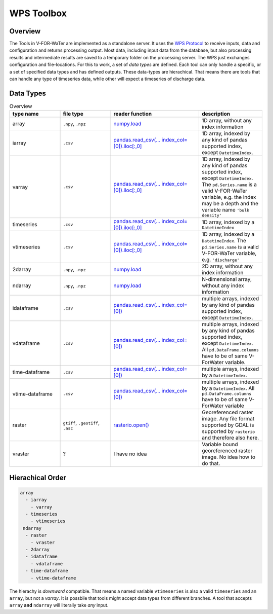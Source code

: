 ===========
WPS Toolbox
===========

Overview
========

The Tools in V-FOR-WaTer are implemented as a standalone server. It uses the `WPS Protocol <https://de.wikipedia.org/wiki/Web_Processing_Service>`_ to receive
inputs, data and configuration and returns processing output. Most data, including input data from the database, but also processing results and intermediate results
are saved to a temporary folder on the processing server. The WPS just exchanges configuration and file-locations. For this to work, a set of *data types* are defined.
Each tool can only handle a specific, or a set of specified data types and has defined outputs. These data-types are hierachical. That means there are tools that 
can handle any type of timeseries data, while other will expect a timeseries of discharge data.

Data Types
==========

.. list-table:: Overview
  :widths: 20 20 35 25
  :header-rows: 1
  
  * - type name
    - file type
    - reader function
    - description
  * - array
    - ``.npy``, ``.npz``
    - `numpy.load <https://numpy.org/doc/1.18/reference/generated/numpy.load.html>`_
    - 1D array, without any index information
  * - iarray
    - ``.csv``
    - `pandas.read_csv(... index_col=[0]).iloc[:,0] <https://pandas.pydata.org/pandas-docs/stable/reference/api/pandas.read_csv.html>`_
    - 1D array, indexed by any kind of pandas supported index, except ``DatetimeIndex``.
  * - varray
    - ``.csv``
    - `pandas.read_csv(... index_col=[0]).iloc[:,0] <https://pandas.pydata.org/pandas-docs/stable/reference/api/pandas.read_csv.html>`_
    - 1D array, indexed by any kind of pandas supported index, except ``DatetimeIndex``. The ``pd.Series.name`` is a valid V-FOR-WaTer variable, e.g. the index may be a depth and the variable name ``'bulk density'``  
  * - timeseries
    - ``.csv``
    - `pandas.read_csv(... index_col=[0]).iloc[:,0] <https://pandas.pydata.org/pandas-docs/stable/reference/api/pandas.read_csv.html>`_
    - 1D array, indexed by a ``DatetimeIndex``
  * - vtimeseries
    - ``.csv``
    - `pandas.read_csv(... index_col=[0]).iloc[:,0] <https://pandas.pydata.org/pandas-docs/stable/reference/api/pandas.read_csv.html>`_
    - 1D array, indexed by a ``DatetimeIndex``. The ``pd.Series.name`` is a valid V-FOR-WaTer variable, e.g. ``'discharge'``
  * - 2darray
    - ``.npy``, ``.npz``
    - `numpy.load <https://numpy.org/doc/1.18/reference/generated/numpy.load.html>`_
    - 2D array, without any index information
  * - ndarray
    - ``.npy``, ``.npz``
    - `numpy.load <https://numpy.org/doc/1.18/reference/generated/numpy.load.html>`_
    - N-dimensional array, without any index information
  * - idataframe
    - ``.csv``
    - `pandas.read_csv(... index_col=[0]) <https://pandas.pydata.org/pandas-docs/stable/reference/api/pandas.read_csv.html>`_
    - multiple arrays, indexed by any kind of pandas supported index, except ``DatetimeIndex``.
  * - vdataframe
    - ``.csv``
    - `pandas.read_csv(... index_col=[0]) <https://pandas.pydata.org/pandas-docs/stable/reference/api/pandas.read_csv.html>`_
    - multiple arrays, indexed by any kind of pandas supported index, except ``DatetimeIndex``. All ``pd.DataFrame.columns`` have to be of same V-ForWater variable.
  * - time-dataframe
    - ``.csv``
    - `pandas.read_csv(... index_col=[0]) <https://pandas.pydata.org/pandas-docs/stable/reference/api/pandas.read_csv.html>`_
    - multiple arrays, indexed by a ``DatetimeIndex``.
  * - vtime-dataframe
    - ``.csv``
    - `pandas.read_csv(... index_col=[0]) <https://pandas.pydata.org/pandas-docs/stable/reference/api/pandas.read_csv.html>`_
    - multiple arrays, indexed by a ``DatetimeIndex``. All ``pd.DataFrame.columns`` have to be of same V-ForWater variable
  * - raster
    - ``gtiff``, ``.geotiff``, ``.asc``
    - `rasterio.open() <https://rasterio.readthedocs.io/en/latest/api/rasterio.html?highlight=rasterio.open#rasterio.open>`_
    - Georeferenced raster image. Any file format supported by GDAL is supported by ``rasterio`` and therefore also here.
  * - vraster
    - ?
    - I have no idea
    - Variable bound georeferenced raster image. No idea how to do that.
   
    
Hierachical Order
=================

.. code-block:: 

  array
    - iarray
      - varray
    - timeseries
      - vtimeseries
   ndarray
    - raster
      - vraster
    - 2darray
    - idataframe
      - vdataframe
    - time-dataframe
      - vtime-dataframe

The hierachy is *downward* compatible. That means a named variable ``vtimeseries`` is also a valid ``timeseries`` and an ``array``, but not a `varray`. It is possbile that tools might accept data types from different branches. A tool that accepts ``array`` **and** ``ndarray`` will literally take *any* input.
